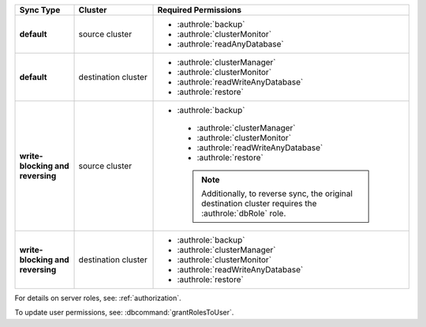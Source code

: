 ..
   Comment: The nested lists need extra indents.  Keep roles in alphabetic
            order.

.. list-table::
   :header-rows: 1
   :stub-columns: 1
   :widths: 15 20 65

   * - Sync Type
     - Cluster
     - Required Permissions

   * - default
     - source cluster
     - - :authrole:`backup`
       - :authrole:`clusterMonitor`
       - :authrole:`readAnyDatabase`

   * - default
     - destination cluster
     - - :authrole:`clusterManager`
       - :authrole:`clusterMonitor`
       - :authrole:`readWriteAnyDatabase`
       - :authrole:`restore`

   * - write-blocking and reversing
     - source cluster
     - - :authrole:`backup`
        - :authrole:`clusterManager`
        - :authrole:`clusterMonitor`
        - :authrole:`readWriteAnyDatabase`
        - :authrole:`restore`

        .. note::

           Additionally, to reverse sync, the original destination cluster
           requires the :authrole:`dbRole` role.

   * - write-blocking and reversing
     - destination cluster
     - - :authrole:`backup`
       - :authrole:`clusterManager`
       - :authrole:`clusterMonitor`
       - :authrole:`readWriteAnyDatabase`
       - :authrole:`restore`

For details on server roles, see: :ref:`authorization`.

To update user permissions, see: :dbcommand:`grantRolesToUser`.

